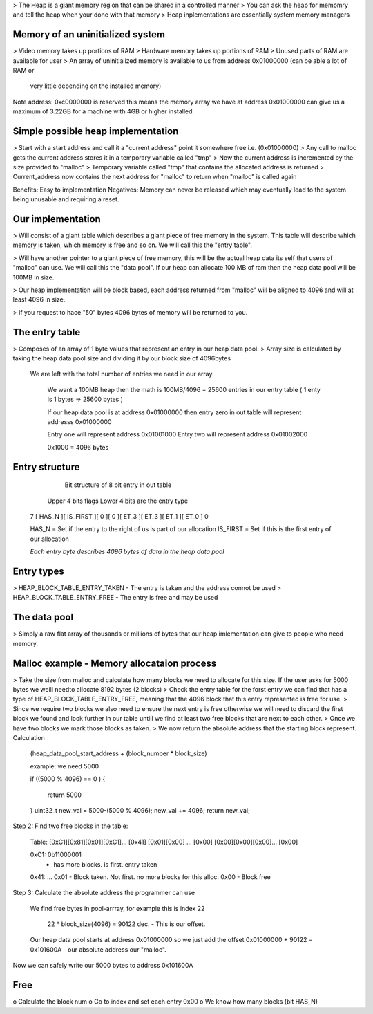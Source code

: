 > The Heap is a giant memory region that can be shared in a controlled manner
> You can ask the heap for memomry and tell the heap when your done with that memory
> Heap inplementations are essentially system memory managers

Memory of an uninitialized system
---------------------------------

> Video memory takes up portions of RAM
> Hardware memory takes up portions of RAM
> Unused parts of RAM are available for user
> An array of uninitialized memory is available to us from address 0x01000000 (can be able a lot of RAM or
    very little depending on the installed memory)

Note address: 0xc0000000 is reserved this means the memory array we have at address 0x01000000 can give us
a maximum of 3.22GB for a machine with 4GB or higher installed

Simple possible heap implementation
-----------------------------------

> Start with a start address and call it a "current address" point it somewhere free i.e. (0x01000000)
> Any call to malloc gets the current address stores it in a temporary variable called "tmp"
> Now the current address is incremented by the size provided to "malloc"
> Temporary variable called "tmp" that contains the allocated address is returned
> Current_address now contains the next address for "malloc" to return when "malloc" is called again

Benefits: Easy to implementation
Negatives: Memory can never be released which may eventually lead to the system being unusable and 
requiring a reset.

Our implementation
------------------

> Will consist of a giant table which describes a giant piece of free memory in the system. This table will
describe which memory is taken, which memory is free and so on. We will call this the "entry table".

> Will have another pointer to a giant piece of free memory, this will be the actual heap data its self 
that users of "malloc" can use. We will call this the "data pool". If our heap can allocate 100 MB of ram
then the heap data pool will be 100MB in size.

> Our heap implementation will be block based, each address returned from "malloc" will be aligned to 
4096 and will at least 4096 in size.

> If you request to hace "50" bytes 4096 bytes of memory will be returned to you.

The entry table
---------------

> Composes of an array of 1 byte values that represent an entry in our heap data pool.
> Array size is calculated by taking the heap data pool size and dividing it by our block size of 4096bytes
  We are left with the total number of entries we need in our array.

    We want a 100MB heap then the math is 100MB/4096 = 25600 entries in our entry table
    ( 1 enty is 1 bytes => 25600 bytes )

    If our heap data pool is at address 0x01000000 then entry zero in out table will represent 
    addresss 0x01000000

    Entry one will represent address 0x01001000
    Entry two will represent address 0x01002000

    0x1000 = 4096 bytes

Entry structure
---------------

                        Bit structure of 8 bit entry in out table

        Upper 4 bits flags                      Lower 4 bits are the entry type
    7 [  HAS_N  ][ IS_FIRST ][   0   ][   0   ][  ET_3  ][  ET_3  ][  ET_1  ][  ET_0  ] 0

    HAS_N = Set if the entry to the right of us is part of our allocation
    IS_FIRST = Set if this is the first entry of our allocation

    *Each entry byte describes 4096 bytes of data in the heap data pool*

Entry types
-----------
> HEAP_BLOCK_TABLE_ENTRY_TAKEN - The entry is taken and the address connot be used
> HEAP_BLOCK_TABLE_ENTRY_FREE - The entry is free and may be used

The data pool
-------------

> Simply a raw flat array of thousands or millions of bytes that our heap imlementation can give to people
who need memory.

Malloc example - Memory allocataion process
-------------------------------------------

> Take the size from malloc and calculate how many blocks we need to allocate for this size. If the user
asks for 5000 bytes we weill needto allocate 8192 bytes (2 blocks)
> Check the entry table for the forst entry we can find that has a type of HEAP_BLOCK_TABLE_ENTRY_FREE,
meaning that the 4096 block that this entry represented is free for use.
> Since we require two blocks we also need to ensure the next entry is free otherwise we will need to 
discard the first block we found and look further in our table untill we find at least two free blocks 
that are next to each other.
> Once we have two blocks we mark those blocks as taken.
> We now return the absolute address that the starting block represent. Calculation

    (heap_data_pool_start_address + (block_number * block_size)


    example: we need 5000
        
    if ((5000 % 4096) == 0 )
    {
        return 5000
    }
    uint32_t new_val = 5000-(5000 % 4096);
    new_val += 4096;
    return new_val;


Step 2: Find two free blocks in the table:

    Table:
    [0xC1][0x81][0x01][0xC1]... [0x41]
    [0x01][0x00] ...            [0x00]
    [0x00][0x00][0x00]...       [0x00]

    0xC1: 0b11000001 
          - has more blocks. is first. entry taken

    0x41: ...
    0x01 - Block taken. Not first. no more blocks for this alloc.
    0x00 - Block free

Step 3: Calculate the absolute address the programmer can use

    We find free bytes in pool-arrray, for example this is index 22
 
        22 * block_size(4096) = 90122 dec. - This is our offset.    
        
    Our heap data pool starts at address 0x01000000 so we just add the 
    offset 0x01000000 + 90122  = 0x101600A - our absolute address our "malloc".

Now we can safely write our 5000 bytes to address 0x101600A

Free
----

o Calculate the block num
o Go to index and set each entry 0x00
o We know how many blocks (bit HAS_N)

